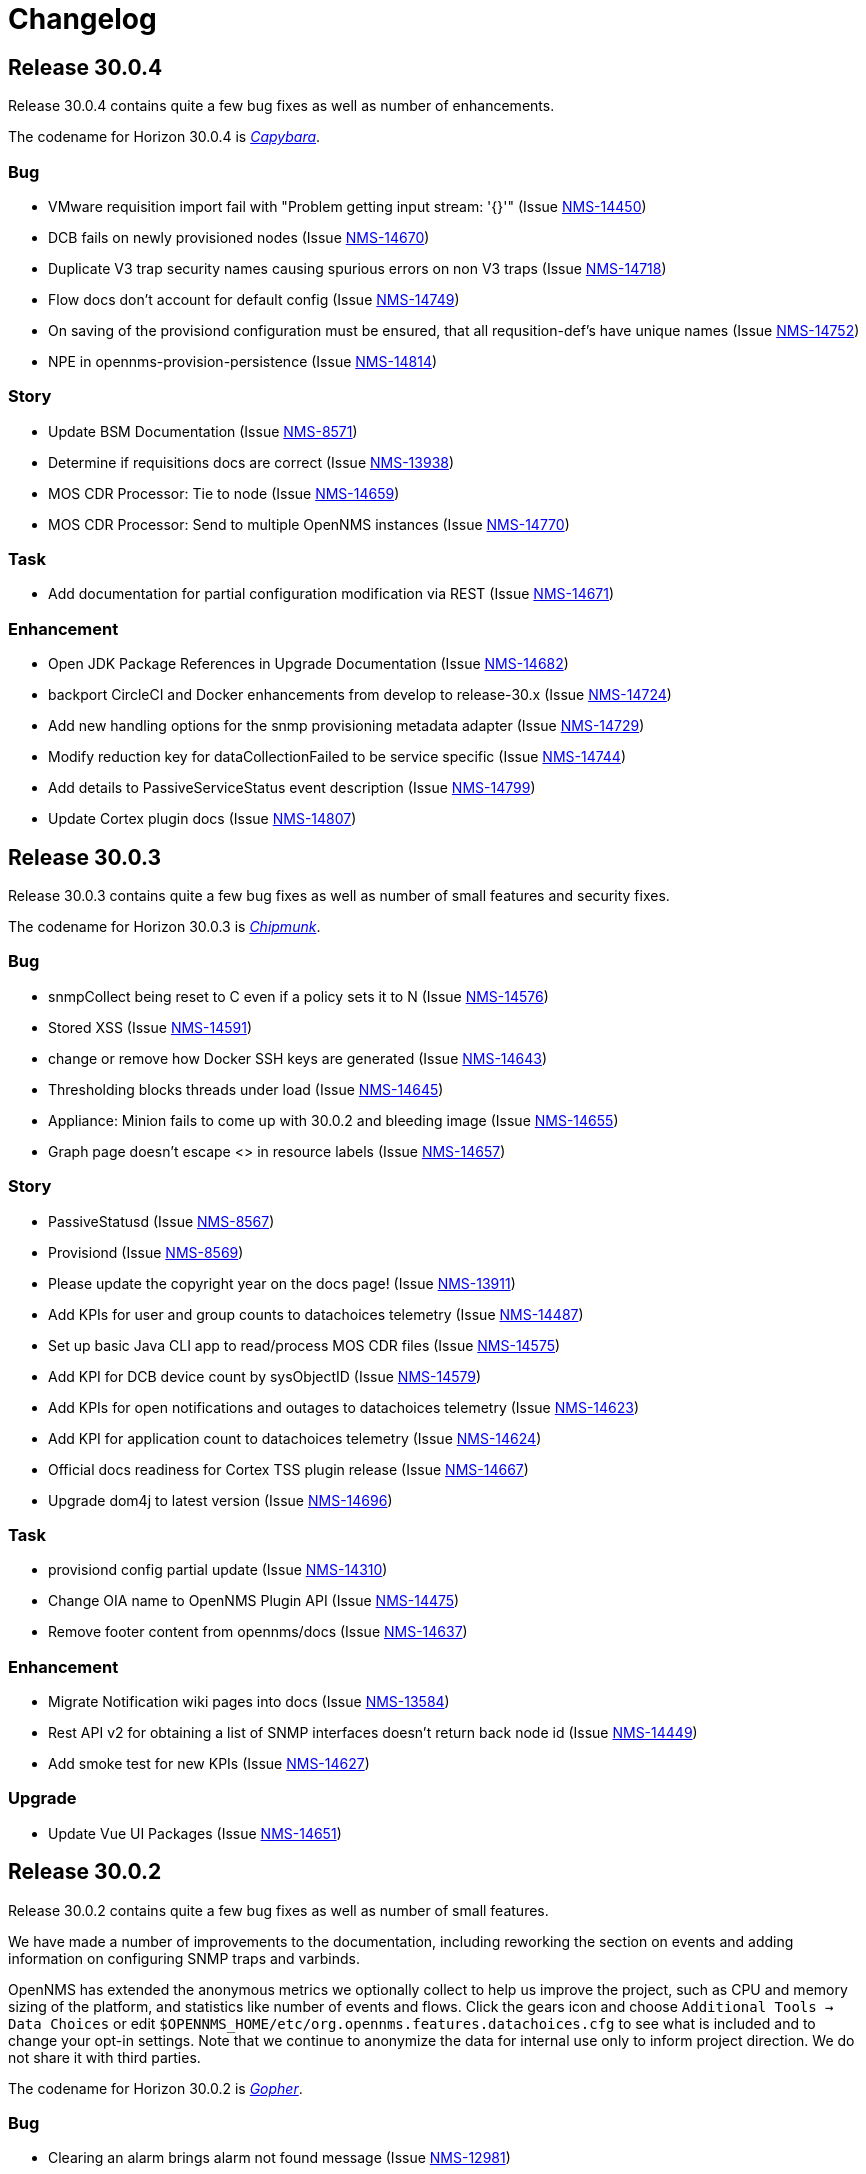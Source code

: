 
[[release-30-changelog]]
= Changelog

[[releasenotes-changelog-30.0.4]]

== Release 30.0.4

Release 30.0.4 contains quite a few bug fixes as well as number of enhancements.

The codename for Horizon 30.0.4 is https://wikipedia.org/wiki/$$Capybara$$[_Capybara_].

=== Bug

* VMware requisition import fail with "Problem getting input stream: '{}'" (Issue http://issues.opennms.org/browse/NMS-14450[NMS-14450])
* DCB fails on newly provisioned nodes (Issue http://issues.opennms.org/browse/NMS-14670[NMS-14670])
* Duplicate V3 trap security names causing spurious errors on non V3 traps (Issue http://issues.opennms.org/browse/NMS-14718[NMS-14718])
* Flow docs don't account for default config (Issue http://issues.opennms.org/browse/NMS-14749[NMS-14749])
* On saving of the provisiond configuration must be ensured, that all requsition-def's have unique names (Issue http://issues.opennms.org/browse/NMS-14752[NMS-14752])
* NPE in opennms-provision-persistence (Issue http://issues.opennms.org/browse/NMS-14814[NMS-14814])

=== Story

* Update BSM Documentation (Issue http://issues.opennms.org/browse/NMS-8571[NMS-8571])
* Determine if requisitions docs are correct (Issue http://issues.opennms.org/browse/NMS-13938[NMS-13938])
* MOS CDR Processor: Tie to node (Issue http://issues.opennms.org/browse/NMS-14659[NMS-14659])
* MOS CDR Processor: Send to multiple OpenNMS instances (Issue http://issues.opennms.org/browse/NMS-14770[NMS-14770])

=== Task

* Add documentation for partial configuration modification via REST (Issue http://issues.opennms.org/browse/NMS-14671[NMS-14671])

=== Enhancement

* Open JDK Package References in Upgrade Documentation (Issue http://issues.opennms.org/browse/NMS-14682[NMS-14682])
* backport CircleCI and Docker enhancements from develop to release-30.x (Issue http://issues.opennms.org/browse/NMS-14724[NMS-14724])
* Add new handling options for the snmp provisioning metadata adapter (Issue http://issues.opennms.org/browse/NMS-14729[NMS-14729])
* Modify reduction key for dataCollectionFailed to be service specific (Issue http://issues.opennms.org/browse/NMS-14744[NMS-14744])
* Add details to PassiveServiceStatus event description (Issue http://issues.opennms.org/browse/NMS-14799[NMS-14799])
* Update Cortex plugin docs (Issue http://issues.opennms.org/browse/NMS-14807[NMS-14807])


[[releasenotes-changelog-30.0.3]]

== Release 30.0.3

Release 30.0.3 contains quite a few bug fixes as well as number of small features and security fixes.

The codename for Horizon 30.0.3 is https://wikipedia.org/wiki/$$Chipmunk$$[_Chipmunk_].

=== Bug

* snmpCollect being reset to C even if a policy sets it to N (Issue http://issues.opennms.org/browse/NMS-14576[NMS-14576])
* Stored XSS (Issue http://issues.opennms.org/browse/NMS-14591[NMS-14591])
* change or remove how Docker SSH keys are generated (Issue http://issues.opennms.org/browse/NMS-14643[NMS-14643])
* Thresholding blocks threads under load (Issue http://issues.opennms.org/browse/NMS-14645[NMS-14645])
* Appliance: Minion fails to come up with 30.0.2 and bleeding image (Issue http://issues.opennms.org/browse/NMS-14655[NMS-14655])
* Graph page doesn't escape <> in resource labels (Issue http://issues.opennms.org/browse/NMS-14657[NMS-14657])

=== Story

* PassiveStatusd (Issue http://issues.opennms.org/browse/NMS-8567[NMS-8567])
* Provisiond (Issue http://issues.opennms.org/browse/NMS-8569[NMS-8569])
* Please update the copyright year on the docs page! (Issue http://issues.opennms.org/browse/NMS-13911[NMS-13911])
* Add KPIs for user and group counts to datachoices telemetry (Issue http://issues.opennms.org/browse/NMS-14487[NMS-14487])
* Set up basic Java CLI app to read/process MOS CDR files (Issue http://issues.opennms.org/browse/NMS-14575[NMS-14575])
* Add KPI for DCB device count by sysObjectID (Issue http://issues.opennms.org/browse/NMS-14579[NMS-14579])
* Add KPIs for open notifications and outages to datachoices telemetry (Issue http://issues.opennms.org/browse/NMS-14623[NMS-14623])
* Add KPI for application count to datachoices telemetry (Issue http://issues.opennms.org/browse/NMS-14624[NMS-14624])
* Official docs readiness for Cortex TSS plugin release (Issue http://issues.opennms.org/browse/NMS-14667[NMS-14667])
* Upgrade dom4j to latest version (Issue http://issues.opennms.org/browse/NMS-14696[NMS-14696])

=== Task

* provisiond config partial update  (Issue http://issues.opennms.org/browse/NMS-14310[NMS-14310])
* Change OIA name to  OpenNMS Plugin API (Issue http://issues.opennms.org/browse/NMS-14475[NMS-14475])
* Remove footer content from opennms/docs (Issue http://issues.opennms.org/browse/NMS-14637[NMS-14637])

=== Enhancement

* Migrate Notification wiki pages into docs (Issue http://issues.opennms.org/browse/NMS-13584[NMS-13584])
* Rest API v2 for obtaining a list of SNMP interfaces doesn't return back node id (Issue http://issues.opennms.org/browse/NMS-14449[NMS-14449])
* Add smoke test for new KPIs (Issue http://issues.opennms.org/browse/NMS-14627[NMS-14627])

=== Upgrade

* Update Vue UI Packages (Issue http://issues.opennms.org/browse/NMS-14651[NMS-14651])


[[releasenotes-changelog-30.0.2]]

== Release 30.0.2

Release 30.0.2 contains quite a few bug fixes as well as number of small features.

We have made a number of improvements to the documentation, including reworking the section on events and adding information on configuring SNMP traps and varbinds.

OpenNMS has extended the anonymous metrics we optionally collect to help us improve the project, such as CPU and memory sizing of the platform, and statistics like number of events and flows.
Click the gears icon and choose `Additional Tools -> Data Choices` or edit `$OPENNMS_HOME/etc/org.opennms.features.datachoices.cfg` to see what is included and to change your opt-in settings.
Note that we continue to anonymize the data for internal use only to inform project direction.
We do not share it with third parties.

The codename for Horizon 30.0.2 is https://wikipedia.org/wiki/$$Gopher$$[_Gopher_].

=== Bug

* Clearing an alarm brings alarm not found message (Issue http://issues.opennms.org/browse/NMS-12981[NMS-12981])
* [Web] - Weak Password Policy (Issue http://issues.opennms.org/browse/NMS-13981[NMS-13981])
* [Web] - Password field with autocomplete enabled on Login page (Issue http://issues.opennms.org/browse/NMS-13983[NMS-13983])
* JVM MemoryPool data collection not working (Issue http://issues.opennms.org/browse/NMS-14041[NMS-14041])
* Update guava dependency to 25.1 (Issue http://issues.opennms.org/browse/NMS-14209[NMS-14209])
* Scripts invoke sudo even if running as root (Issue http://issues.opennms.org/browse/NMS-14410[NMS-14410])
* Flow Thresholding: persist zero traffic rate (Issue http://issues.opennms.org/browse/NMS-14429[NMS-14429])
* Documentation references invalid docker version for latest horizon version release (Issue http://issues.opennms.org/browse/NMS-14431[NMS-14431])
* Kafka metrics producer considers zero values optional (Issue http://issues.opennms.org/browse/NMS-14469[NMS-14469])
* Kafka metrics producer persists unpersisted collectionsets (Issue http://issues.opennms.org/browse/NMS-14470[NMS-14470])
* New UI: Link to license points to gnu.org/licenses instead of a specific license (Issue http://issues.opennms.org/browse/NMS-14523[NMS-14523])
* WebMonitor does not track the response time (Issue http://issues.opennms.org/browse/NMS-14535[NMS-14535])
* Event / Alarms filtering no longer works (Issue http://issues.opennms.org/browse/NMS-14542[NMS-14542])
* Grafana dashboard reports do not run (Issue http://issues.opennms.org/browse/NMS-14544[NMS-14544])
* Clicking on the Count # in the Alarm does not bring up the associated Events (Issue http://issues.opennms.org/browse/NMS-14549[NMS-14549])
* Mappings are not correctly handled in the JSON Collection Handler (Issue http://issues.opennms.org/browse/NMS-14559[NMS-14559])
* Fix docs references to editing org.apache.karaf.features.cfg (Issue http://issues.opennms.org/browse/NMS-14566[NMS-14566])
* Spring Framework CVE-2022-22950 Remediation (Issue http://issues.opennms.org/browse/NMS-14568[NMS-14568])

=== Story

* Please update the copyright year on the docs page! (Issue http://issues.opennms.org/browse/NMS-13911[NMS-13911])
* DCB:  Add Rest End point for deletion of Device Configs (Issue http://issues.opennms.org/browse/NMS-14287[NMS-14287])
* Add KPIs for CPU count and memory size to datachoices telemetry (Issue http://issues.opennms.org/browse/NMS-14482[NMS-14482])
* Add KPIs for polls, metrics, events, and flows to datachoices telemetry (Issue http://issues.opennms.org/browse/NMS-14483[NMS-14483])
* Add KPIs for business service count to datachoices telemetry (Issue http://issues.opennms.org/browse/NMS-14485[NMS-14485])
* Add KPIs for count of total requisition and requisitions with custom FSD to datachoices telemetry (Issue http://issues.opennms.org/browse/NMS-14486[NMS-14486])
* Add KPIs for notification entities to datachoices telemetry (Issue http://issues.opennms.org/browse/NMS-14488[NMS-14488])
* Add KPIs for Sink, RPC, and Time-series strategies to datachoices telemetry (Issue http://issues.opennms.org/browse/NMS-14491[NMS-14491])
* Add KPI item for RDBMS type and version to datachoices telemetry (Issue http://issues.opennms.org/browse/NMS-14492[NMS-14492])
* Fix stock graphite-telemetry-interface.groovy script file (Issue http://issues.opennms.org/browse/NMS-14564[NMS-14564])

=== Task

* Update XSD URL (Issue http://issues.opennms.org/browse/NMS-14150[NMS-14150])
* How to merge config on upgrade using Git (Issue http://issues.opennms.org/browse/NMS-14281[NMS-14281])
* Document allowed characters in service-names (Issue http://issues.opennms.org/browse/NMS-14423[NMS-14423])
* Add documentation to describe negate search terms in alarms advanced search  (Issue http://issues.opennms.org/browse/NMS-14437[NMS-14437])
* JDBCQueryDetector documentation (Issue http://issues.opennms.org/browse/NMS-14453[NMS-14453])
* JDBStoredProcedureDetector documentation (Issue http://issues.opennms.org/browse/NMS-14454[NMS-14454])
* Release work (July 13) (Issue http://issues.opennms.org/browse/NMS-14458[NMS-14458])

=== Enhancement

* Update PG installation documentation to use SCRAM (Issue http://issues.opennms.org/browse/NMS-13057[NMS-13057])
* Upgrade Kafka components to 3.2.0 (Issue http://issues.opennms.org/browse/NMS-13953[NMS-13953])
* Debugging DCB scripts is a pain (Issue http://issues.opennms.org/browse/NMS-14120[NMS-14120])
* Update Events Documentation (Issue http://issues.opennms.org/browse/NMS-14212[NMS-14212])
* Migrate Trap configuration wiki to docs (Issue http://issues.opennms.org/browse/NMS-14323[NMS-14323])
* Document SNMP oid varbind pattern matching and varbind expansion to create unique events (Issue http://issues.opennms.org/browse/NMS-14346[NMS-14346])
* SNMP Interface Poller doc updates (Issue http://issues.opennms.org/browse/NMS-14412[NMS-14412])
* Negate search terms in event advanced search  (Issue http://issues.opennms.org/browse/NMS-14476[NMS-14476])
* Update documentation for policy matching (Issue http://issues.opennms.org/browse/NMS-14528[NMS-14528])
* Add option to not store DCB script output (Issue http://issues.opennms.org/browse/NMS-14537[NMS-14537])
* Add datacollection definition for Eventd processing times (Issue http://issues.opennms.org/browse/NMS-14554[NMS-14554])
* Fix outdated MySQL / MariaDB JDBC collection config (Issue http://issues.opennms.org/browse/NMS-14571[NMS-14571])
* simplify assembly tarballs (Issue http://issues.opennms.org/browse/NMS-14572[NMS-14572])

=== Upgrade

* Upgrade to Feather 0.10.15 (Issue http://issues.opennms.org/browse/NMS-14547[NMS-14547])



[[releasenotes-changelog-30.0.1]]
== Release 30.0.1

Release 30.0.1 contains a number of bug fixes as well as new features, including support for encrypting credentials.

The codename for Horizon 30.0.1 is https://wikipedia.org/wiki/$$Chinchilla$$[_Chinchilla_].

=== Bug

* Error responses are not handled correctly when handling ElasticSearch responses (Issue http://issues.opennms.org/browse/NMS-13785[NMS-13785])
* Tag Netflow v9 packets as Ingress on the INPUT_SNMP ifindex and Egress on the OUTPUT_SNMP ifindex (Issue http://issues.opennms.org/browse/NMS-14279[NMS-14279])
* MIB compiler creates datacollections that fail to validate (Issue http://issues.opennms.org/browse/NMS-14314[NMS-14314])
* Bridge Topology Discovery Mismatch (Issue http://issues.opennms.org/browse/NMS-14322[NMS-14322])
* Grafana Panel Internal Server Error when lasteventid is Null for an Alarm when Using HELM (Issue http://issues.opennms.org/browse/NMS-14331[NMS-14331])
* Replace old logo references in some files/reports with the new logo (Issue http://issues.opennms.org/browse/NMS-14372[NMS-14372])
* Topology UI Error when deleting a graphml (Issue http://issues.opennms.org/browse/NMS-14379[NMS-14379])
* Link to SCV UI is missing from OG UI admin landing page (Issue http://issues.opennms.org/browse/NMS-14393[NMS-14393])
* runas=root entry in opennms.conf gets duplicated (Issue http://issues.opennms.org/browse/NMS-14396[NMS-14396])
* Kafka Consumer stops commits when overloaded (Issue http://issues.opennms.org/browse/NMS-14415[NMS-14415])
* Appliance: Minion fails to come up with 30.x and bleeding image (Issue http://issues.opennms.org/browse/NMS-14441[NMS-14441])
* External Requisition UI: foreignSource not set for VMware requisition (Issue http://issues.opennms.org/browse/NMS-14478[NMS-14478])
* Pollerd take a long time to start on systems with large inventories (Issue http://issues.opennms.org/browse/NMS-14524[NMS-14524])

=== New feature

* Encrypt SNMP Credentials (Issue http://issues.opennms.org/browse/NMS-14215[NMS-14215])
* Encrypt Postgres credentials (Issue http://issues.opennms.org/browse/NMS-14216[NMS-14216])

=== Story

* SNMP MIB imports to handle OPAQUE data type implementation (Issue http://issues.opennms.org/browse/NMS-14018[NMS-14018])
* Support for SSH Key Authentication (Issue http://issues.opennms.org/browse/NMS-14119[NMS-14119])
* Add KPIs to datachoices telemetry for Provisiond config items (Issue http://issues.opennms.org/browse/NMS-14233[NMS-14233])
* DCB: UI : Configs without service name shouldn't have option for Backup (Issue http://issues.opennms.org/browse/NMS-14300[NMS-14300])
* DCB:  Script files are not shown in File Editor UI (Issue http://issues.opennms.org/browse/NMS-14411[NMS-14411])
* Add support for replaying packet captures to telemetryd (Issue http://issues.opennms.org/browse/NMS-14465[NMS-14465])
* Prefer ingressPhysicalInterface over INPUT_SNMP when processing flows (Issue http://issues.opennms.org/browse/NMS-14467[NMS-14467])
* Add KPI for list of enabled service daemons to datachoices telemetry (Issue http://issues.opennms.org/browse/NMS-14489[NMS-14489])

=== Task

* Test DCB UI (Issue http://issues.opennms.org/browse/NMS-14265[NMS-14265])
* Update documentation for changes to types of configs  (Issue http://issues.opennms.org/browse/NMS-14311[NMS-14311])
* Add terms to glossary (Issue http://issues.opennms.org/browse/NMS-14347[NMS-14347])
* Add terms to glossary #2 (Issue http://issues.opennms.org/browse/NMS-14348[NMS-14348])
* Add terms to glossary #3 (Issue http://issues.opennms.org/browse/NMS-14349[NMS-14349])
* Add terms to glossary #4 (Issue http://issues.opennms.org/browse/NMS-14350[NMS-14350])
* Add terms to glossary #5 (Issue http://issues.opennms.org/browse/NMS-14351[NMS-14351])

=== Enhancement

* event nodeCategoryMembershipChanged should be more verbose (Issue http://issues.opennms.org/browse/NMS-10634[NMS-10634])
* Guide to monitor essential Microsoft Active Directory Services (Issue http://issues.opennms.org/browse/NMS-11793[NMS-11793])
* There should be documentation for the reports (Issue http://issues.opennms.org/browse/NMS-11810[NMS-11810])
* Wild cards for flow classifiations are not explained (Issue http://issues.opennms.org/browse/NMS-12421[NMS-12421])
* Create JdbcDetector documentation (Issue http://issues.opennms.org/browse/NMS-13427[NMS-13427])
* Authentication related WEB-INF files should also exist in etc-pristine (Issue http://issues.opennms.org/browse/NMS-13834[NMS-13834])
* Negate search terms in alarms advanced search  (Issue http://issues.opennms.org/browse/NMS-14043[NMS-14043])
* Support writing to multiple TSDB in parallel (Issue http://issues.opennms.org/browse/NMS-14197[NMS-14197])
* Enlinkd Topology Map Layers Documentation (Issue http://issues.opennms.org/browse/NMS-14325[NMS-14325])
* Karaf scv-list command to see what entries exist (Issue http://issues.opennms.org/browse/NMS-14385[NMS-14385])
* upgrade JNA to 5 (Issue http://issues.opennms.org/browse/NMS-14417[NMS-14417])
* Add script to manipulate flows (Issue http://issues.opennms.org/browse/NMS-14468[NMS-14468])

=== Upgrade

* Update all Vue UI packages to latest (Issue http://issues.opennms.org/browse/NMS-14460[NMS-14460])

[[releasenotes-changelog-30.0.0]]
== Release 30.0.0

Release 30.0.0 is the first in the Horizon 30 series, introducing a number of new features,
most notably a preview of a new web UI, and the ability to back up infrastructure device
configs.

The codename for Horizon 30.0.0 is https://wikipedia.org/wiki/$$Nutria$$[_Nutria_].

=== Epic

* Provide the ability to define application thresholds and trigger events based on the thresholds. (Issue http://issues.opennms.org/browse/NMS-13647[NMS-13647])

=== Bug

* Vertical/Horizontal Layout Choice Not Persisting (Issue http://issues.opennms.org/browse/NMS-13212[NMS-13212])
* Enlinkd API response extremely slow for some nodes (Issue http://issues.opennms.org/browse/NMS-13507[NMS-13507])
* Node cache gets out of sync with database (Issue http://issues.opennms.org/browse/NMS-13508[NMS-13508])
* Minion /etc/sysconfig/minion file refers to Sentinel (Issue http://issues.opennms.org/browse/NMS-13659[NMS-13659])
* Install script fails when using Azure PostgreSQL Services (Issue http://issues.opennms.org/browse/NMS-13715[NMS-13715])
* Synchronization violated for InterfaceToNodeCacheDaoImpl (Issue http://issues.opennms.org/browse/NMS-13782[NMS-13782])
* OIA event configuration extensions do not work reliably (Issue http://issues.opennms.org/browse/NMS-13787[NMS-13787])
* Revisit smoke test for OIA plugins (Issue http://issues.opennms.org/browse/NMS-13872[NMS-13872])
* TIMETETRA LLDP supported device does not persist all remote links  (Issue http://issues.opennms.org/browse/NMS-13923[NMS-13923])
* End to End Poller test with Sample device (Issue http://issues.opennms.org/browse/NMS-13925[NMS-13925])
* [Web] - WebServer Fingerprinting (Issue http://issues.opennms.org/browse/NMS-13987[NMS-13987])
* Telemetryd does not shut down gracefully (Issue http://issues.opennms.org/browse/NMS-14003[NMS-14003])
* Fix issues  on DeviceConfig Rest Service (Issue http://issues.opennms.org/browse/NMS-14040[NMS-14040])
* Device Config Retrieval fails if TFTP Server is getting reopened (Issue http://issues.opennms.org/browse/NMS-14077[NMS-14077])
* Invalid node Foreign ID not checked during provisioning resulting in various RRD graphing problems (Issue http://issues.opennms.org/browse/NMS-14142[NMS-14142])
* Fix flaky test HeartbeatConsumerIT (Issue http://issues.opennms.org/browse/NMS-14164[NMS-14164])
* Grafana dashboard box links are no longer valid in Grafana 8.4 (Issue http://issues.opennms.org/browse/NMS-14184[NMS-14184])
* Fix new UI back button test failure (Issue http://issues.opennms.org/browse/NMS-14190[NMS-14190])
* Users with ROLE_USER face Access Denied when accessing Resource Graphs from Reports Section (Issue http://issues.opennms.org/browse/NMS-14193[NMS-14193])
* make sure license-maven-plugin is re-enabled in foundation and release branches (Issue http://issues.opennms.org/browse/NMS-14217[NMS-14217])
* Performance degradation compared to H29 (Issue http://issues.opennms.org/browse/NMS-14237[NMS-14237])
* Fixing new UI list log & etc fail due to symbolic link (Issue http://issues.opennms.org/browse/NMS-14239[NMS-14239])
* Exception when searching assets (Issue http://issues.opennms.org/browse/NMS-14240[NMS-14240])
* Requisition Web UI refers to "drop down" that doesn't exist (Issue http://issues.opennms.org/browse/NMS-14246[NMS-14246])
* Handle duplicate interface on a given location in DeviceConfig. (Issue http://issues.opennms.org/browse/NMS-14248[NMS-14248])
* UI: cannot configure requisition (Issue http://issues.opennms.org/browse/NMS-14260[NMS-14260])
* DCB menu items are mislabeled "Configuration Management" (Issue http://issues.opennms.org/browse/NMS-14261[NMS-14261])
* Rogue opennms-tools/phonebook/pom.xml (Issue http://issues.opennms.org/browse/NMS-14266[NMS-14266])
* Disable editing of requisition:// URLs in external requisition editor (Issue http://issues.opennms.org/browse/NMS-14270[NMS-14270])
* Omit empty VMware credentials from URL in external requisition editor (Issue http://issues.opennms.org/browse/NMS-14271[NMS-14271])
* Fix requisition http/s path field and hostname validation (Issue http://issues.opennms.org/browse/NMS-14272[NMS-14272])
* Fix hostname validation (Issue http://issues.opennms.org/browse/NMS-14273[NMS-14273])
* DCB: Handle script file missing scenario better (Issue http://issues.opennms.org/browse/NMS-14275[NMS-14275])
* Remove "Commercial Support" ticket lookup from web ui support section (Issue http://issues.opennms.org/browse/NMS-14280[NMS-14280])
* Allow multi-line metadata (Issue http://issues.opennms.org/browse/NMS-14282[NMS-14282])
* Incorrect validation of requisition name for DNS external requisitions (Issue http://issues.opennms.org/browse/NMS-14284[NMS-14284])
* Main requisition editor incorrectly mentions Requisition Definition (Issue http://issues.opennms.org/browse/NMS-14285[NMS-14285])
* Remove sorting of Schedule Frequency column (Issue http://issues.opennms.org/browse/NMS-14286[NMS-14286])
* SCV entry attribute values become literal asterisks after editing in web (Issue http://issues.opennms.org/browse/NMS-14292[NMS-14292])
* DCB: SshException "EdDSA provider not supported" (Issue http://issues.opennms.org/browse/NMS-14306[NMS-14306])
* Kafka-Producer Alarm Resync Failing Post Entire Kafka Cluster Outage (Issue http://issues.opennms.org/browse/NMS-14321[NMS-14321])
* DCB: Unable to decompress the .gz file (Issue http://issues.opennms.org/browse/NMS-14328[NMS-14328])
* Shorten "External Requisitions and Thread Pools" item in New UI Preview (Issue http://issues.opennms.org/browse/NMS-14330[NMS-14330])
* DCB: Wrong cron expression results in no devices in DCB UI (Issue http://issues.opennms.org/browse/NMS-14333[NMS-14333])
* External Requisition UI: Advanced cron validation message of by 1 (Issue http://issues.opennms.org/browse/NMS-14340[NMS-14340])

=== New Feature

* Create Config Backup DB table and DAO layer (Issue http://issues.opennms.org/browse/NMS-13775[NMS-13775])
* Integrate persistence of Device Config with Pollerd (Issue http://issues.opennms.org/browse/NMS-13777[NMS-13777])
* Write specific event data into time series (Issue http://issues.opennms.org/browse/NMS-14060[NMS-14060])
* Add the ability to define an enumeration to convert collected strings into numeric values (Issue http://issues.opennms.org/browse/NMS-14084[NMS-14084])
* Add SCV Rest API (Issue http://issues.opennms.org/browse/NMS-14173[NMS-14173])
* Add UI Components for SCV  (Issue http://issues.opennms.org/browse/NMS-14205[NMS-14205])
* DCB: Handle Archival of backups (Issue http://issues.opennms.org/browse/NMS-14214[NMS-14214])

=== Story

* Add docs to Health-Check  Rest API (Issue http://issues.opennms.org/browse/NMS-13386[NMS-13386])
* Geo Map:  make use of modules for vuex store so that the code can be easily integrated into larger  project  (Issue http://issues.opennms.org/browse/NMS-13506[NMS-13506])
* Geo map: Display different colors on map base on alarm severity (Issue http://issues.opennms.org/browse/NMS-13561[NMS-13561])
* Create REST endpoint to trigger rescan of individual nodes (Issue http://issues.opennms.org/browse/NMS-13638[NMS-13638])
* Smoke tests should use HealthCheck Rest instead of connecting to SSH (Issue http://issues.opennms.org/browse/NMS-13645[NMS-13645])
* Upgrade Karaf to v4.3.6 (Issue http://issues.opennms.org/browse/NMS-13658[NMS-13658])
* Document how to upgrade OpenNMS (Issue http://issues.opennms.org/browse/NMS-13692[NMS-13692])
* Flow Thresholds: Proof-of-concept implementation (in-memory approach) (Issue http://issues.opennms.org/browse/NMS-13706[NMS-13706])
* Flow Thresholds: Documentation (Issue http://issues.opennms.org/browse/NMS-13707[NMS-13707])
* Flow Thresholds: Data collection (Issue http://issues.opennms.org/browse/NMS-13708[NMS-13708])
* Flow Thresholds: Scheduling for data collection & thresholding (Issue http://issues.opennms.org/browse/NMS-13709[NMS-13709])
* Flow Thresholds: Graph Templates (Issue http://issues.opennms.org/browse/NMS-13710[NMS-13710])
* Flow Thresholds: Housekeeping (Issue http://issues.opennms.org/browse/NMS-13711[NMS-13711])
* Flow Thresholds: Allow to enable/disable thresholding/data collection (Issue http://issues.opennms.org/browse/NMS-13712[NMS-13712])
* Add OIA plugin support for Minion (Issue http://issues.opennms.org/browse/NMS-13739[NMS-13739])
* Allow collectors exposed via OIA to be scheduled via collectd (Issue http://issues.opennms.org/browse/NMS-13743[NMS-13743])
* Add OIA plugin support for Sentinel (Issue http://issues.opennms.org/browse/NMS-13751[NMS-13751])
* Flow Threshold: Create session by Interface Id (Issue http://issues.opennms.org/browse/NMS-13771[NMS-13771])
* Web-based file editor for $OPENNMS_HOME/etc/ (Issue http://issues.opennms.org/browse/NMS-13772[NMS-13772])
* Flow Thresholds: Compute sequence numbers to support distributed flow thresholding (Issue http://issues.opennms.org/browse/NMS-13790[NMS-13790])
* Implement TFTP Server to fetch config from network devices (Issue http://issues.opennms.org/browse/NMS-13796[NMS-13796])
* Implement Device Config Monitor  (Issue http://issues.opennms.org/browse/NMS-13797[NMS-13797])
* DCB - Create a default poller config for backup (Issue http://issues.opennms.org/browse/NMS-13801[NMS-13801])
* DCB - Document how to use the polling packages and the requisition to configure backups (Issue http://issues.opennms.org/browse/NMS-13802[NMS-13802])
* DCB - Provide a dashboard (Issue http://issues.opennms.org/browse/NMS-13803[NMS-13803])
* DCB - Add trigger for manual backup (Issue http://issues.opennms.org/browse/NMS-13804[NMS-13804])
* Flow Thresholds: Add ifName to strings.properties (Issue http://issues.opennms.org/browse/NMS-13855[NMS-13855])
* Sanitize application names in resources (Issue http://issues.opennms.org/browse/NMS-13913[NMS-13913])
* Flow Thresholds: Improve logging and debug (Issue http://issues.opennms.org/browse/NMS-13915[NMS-13915])
* Tackle poller scheduling  with Device Config Backup (Issue http://issues.opennms.org/browse/NMS-13924[NMS-13924])
* Create a module that handles all device config retrieval and receiving backup config (Issue http://issues.opennms.org/browse/NMS-13935[NMS-13935])
* Create module to retrieve Device Config backup manually (Issue http://issues.opennms.org/browse/NMS-13936[NMS-13936])
* Create Sink module that can receive Device Config backup updates (Issue http://issues.opennms.org/browse/NMS-13937[NMS-13937])
* Flow Thresholds: Fix handling of rrdRepository (Issue http://issues.opennms.org/browse/NMS-13945[NMS-13945])
* Move persistence to MonitorAdaptor, add failure related fields (Issue http://issues.opennms.org/browse/NMS-13950[NMS-13950])
* Create alarm when device config backup fails (Issue http://issues.opennms.org/browse/NMS-13951[NMS-13951])
* Add Rest API to trigger manual backup of Device Config (Issue http://issues.opennms.org/browse/NMS-13952[NMS-13952])
* Retroactively tie in the endpoints (Issue http://issues.opennms.org/browse/NMS-13968[NMS-13968])
* Add Rest API to Retrieve Device Config Schedule Data (Issue http://issues.opennms.org/browse/NMS-13970[NMS-13970])
* DCB - Rest API for Downloading Device Configuration (Issue http://issues.opennms.org/browse/NMS-13990[NMS-13990])
* Investigate and identify steps (JIRA issues) to support constraints based on multiple parameters in the rules engine (Issue http://issues.opennms.org/browse/NMS-14006[NMS-14006])
* Add End-to-End Integration Test for Device Config Monitor (Issue http://issues.opennms.org/browse/NMS-14012[NMS-14012])
* Add introduction  for Device Config Backup feature (Issue http://issues.opennms.org/browse/NMS-14013[NMS-14013])
* Add Karaf command to retrieve Device Config (Issue http://issues.opennms.org/browse/NMS-14031[NMS-14031])
* DCB - Delete all device configs related to deleted interfaces / nodes (Issue http://issues.opennms.org/browse/NMS-14038[NMS-14038])
* Determine Local IPAddress on Minion/OpenNMS system (Issue http://issues.opennms.org/browse/NMS-14039[NMS-14039])
* DCB Rest API: Ensure various sorting/filtering criteria work (Issue http://issues.opennms.org/browse/NMS-14046[NMS-14046])
* DCB Rest API: Parse cron scheduling info (Issue http://issues.opennms.org/browse/NMS-14047[NMS-14047])
* Unify and streamline metadata and service handling (Issue http://issues.opennms.org/browse/NMS-14049[NMS-14049])
* Revisit error/exception handling in SshScriptingServiceImpl (Issue http://issues.opennms.org/browse/NMS-14061[NMS-14061])
* Document missing handlers (Issue http://issues.opennms.org/browse/NMS-14065[NMS-14065])
* Always retrieve script from file instead of inline script (Issue http://issues.opennms.org/browse/NMS-14069[NMS-14069])
* DCB: UI fixes as per Demo Feedback (Issue http://issues.opennms.org/browse/NMS-14081[NMS-14081])
* DCB: Return config data as text in Rest API (Issue http://issues.opennms.org/browse/NMS-14082[NMS-14082])
* DCB: Create UI for comparing 2 backup configurations (Issue http://issues.opennms.org/browse/NMS-14089[NMS-14089])
* Vue UI - Upgrade all packaged to latest, introduce auto-imports (Issue http://issues.opennms.org/browse/NMS-14090[NMS-14090])
* Create OpenNMS images for the ARM processor (Issue http://issues.opennms.org/browse/NMS-14098[NMS-14098])
* Upgrade feather to v0.10.1, fix CSS changes, breaking TS changes (Issue http://issues.opennms.org/browse/NMS-14104[NMS-14104])
* DCB UI Changes based on latest Rest API (Issue http://issues.opennms.org/browse/NMS-14110[NMS-14110])
* DCB Rest API Updates (Issue http://issues.opennms.org/browse/NMS-14112[NMS-14112])
* Support Host Key verification (Issue http://issues.opennms.org/browse/NMS-14118[NMS-14118])
* Support new role for viewing and performing manual Device Backups (Issue http://issues.opennms.org/browse/NMS-14121[NMS-14121])
* DCB: UI Documentation (Issue http://issues.opennms.org/browse/NMS-14131[NMS-14131])
* DCB: UI changes to align with latest Rest API (Issue http://issues.opennms.org/browse/NMS-14141[NMS-14141])
* DCB: API endpoint renaming (Issue http://issues.opennms.org/browse/NMS-14147[NMS-14147])
* DCB: Rest API and UI: Fixes to device backup (Issue http://issues.opennms.org/browse/NMS-14151[NMS-14151])
* DCB: Download not working correctly (Issue http://issues.opennms.org/browse/NMS-14152[NMS-14152])
* DCB: Multiple Device Backup from UI/Rest (Issue http://issues.opennms.org/browse/NMS-14153[NMS-14153])
* DCB: Add support for SCV retrieval through  Metadata API (Issue http://issues.opennms.org/browse/NMS-14155[NMS-14155])
* DCB:  Monitor should return poll status based on last retrieval  (Issue http://issues.opennms.org/browse/NMS-14163[NMS-14163])
* DCB: Display Device Count for queries (Issue http://issues.opennms.org/browse/NMS-14165[NMS-14165])
* DCB: add messages in UI to indicate the lack of the new DCB role (Issue http://issues.opennms.org/browse/NMS-14170[NMS-14170])
* Add document for event time series collector (Issue http://issues.opennms.org/browse/NMS-14171[NMS-14171])
* DCB: Provide example scripts to download device configurations (Issue http://issues.opennms.org/browse/NMS-14174[NMS-14174])
* DCB: New UI display for Config Type (Issue http://issues.opennms.org/browse/NMS-14175[NMS-14175])
* Expose Secure Credentials Vault via Integration API (Issue http://issues.opennms.org/browse/NMS-14185[NMS-14185])
* Document new UI features in H30 (Issue http://issues.opennms.org/browse/NMS-14189[NMS-14189])
* Add new KPIs to datachoices telemetry (Issue http://issues.opennms.org/browse/NMS-14203[NMS-14203])
* Restrict logging on org.opennms.container.web.bridge.rest (Issue http://issues.opennms.org/browse/NMS-14206[NMS-14206])
* Add docs for SCV (Issue http://issues.opennms.org/browse/NMS-14207[NMS-14207])
* Create release notes content for H30 (Issue http://issues.opennms.org/browse/NMS-14230[NMS-14230])
* Super-admin role required to edit config files (Issue http://issues.opennms.org/browse/NMS-14242[NMS-14242])
* Add DCB services to 24-hour availability view (Issue http://issues.opennms.org/browse/NMS-14244[NMS-14244])
* Send events when a backup starts, succeds, or fails (Issue http://issues.opennms.org/browse/NMS-14245[NMS-14245])
* modifiable OID prefix in BgpSessionMonitor (Issue http://issues.opennms.org/browse/NMS-14249[NMS-14249])
* Performance of time series integration layer (Issue http://issues.opennms.org/browse/NMS-14250[NMS-14250])
* DCB - Document impact of DCB on poller thread consumption (Issue http://issues.opennms.org/browse/NMS-14255[NMS-14255])
* Make org.opennms.netmgt.collectd.strictInterval true by default (Issue http://issues.opennms.org/browse/NMS-14259[NMS-14259])
* DCB: Whenever Sink pushes config, config type should be Sink instead of default (Issue http://issues.opennms.org/browse/NMS-14297[NMS-14297])
* DCB UI : Allow Config type to be more than two not just default/running (Issue http://issues.opennms.org/browse/NMS-14298[NMS-14298])
* DCB: Allow TFTP Port to be Parameterized in Script (Issue http://issues.opennms.org/browse/NMS-14301[NMS-14301])
* Rename role from ROLE_CONFIG_EDITOR to ROLE_FILESYSTEM_EDITOR (Issue http://issues.opennms.org/browse/NMS-14309[NMS-14309])
* External Requisition UI: Thread pools adjust upper bound validation  (Issue http://issues.opennms.org/browse/NMS-14345[NMS-14345])

=== Task

* LoopMonitor & detector (Issue http://issues.opennms.org/browse/NMS-11042[NMS-11042])
* Document PassiveServiceMonitor (Issue http://issues.opennms.org/browse/NMS-11052[NMS-11052])
* WmiMonitor (Issue http://issues.opennms.org/browse/NMS-11065[NMS-11065])
* Investigate Vue3 features (Issue http://issues.opennms.org/browse/NMS-13393[NMS-13393])
* Investigate Leaflet for OpenNMS geo-map (Issue http://issues.opennms.org/browse/NMS-13394[NMS-13394])
* Investigate integrate Leaflet with Vue3 for OpenNMS geo map (Issue http://issues.opennms.org/browse/NMS-13424[NMS-13424])
* Initiate Vue3 code for geo-map (Issue http://issues.opennms.org/browse/NMS-13431[NMS-13431])
* Geo-map POC: RESTful call to OpenNMS backend with basic auth (Issue http://issues.opennms.org/browse/NMS-13450[NMS-13450])
* GeoMap: Temporary use existing OpenNMS RESTful APIs to get some real data (Issue http://issues.opennms.org/browse/NMS-13451[NMS-13451])
* Geo-map: use Vuex to manage nodes info retrieved from OpenNMS  (Issue http://issues.opennms.org/browse/NMS-13454[NMS-13454])
* Geo-map: work with Ben designing RESTful API for Geo-map page (Issue http://issues.opennms.org/browse/NMS-13455[NMS-13455])
* Geo-map POC: Investigate using AG-Grid to display nodes list on the geo-map page (Issue http://issues.opennms.org/browse/NMS-13457[NMS-13457])
* GeoMap: Investigate the Vue3 reactivity in geomap page to sync the map, nodes and alarms subpages. (Issue http://issues.opennms.org/browse/NMS-13471[NMS-13471])
* Document the Grafana Image Renderer plugin's dependencies (Issue http://issues.opennms.org/browse/NMS-13484[NMS-13484])
* Geo-Map: Nodes, Alrarm Grid and Leaflet map need to listen to the change of the Monitored Nodes     (Issue http://issues.opennms.org/browse/NMS-13502[NMS-13502])
* Geo-Map: Convert vuex module code to typescript (Issue http://issues.opennms.org/browse/NMS-13503[NMS-13503])
* Geo-Map: customize the filter for the severity in alarm page (Issue http://issues.opennms.org/browse/NMS-13505[NMS-13505])
* Geo-map: investigate leaflet marker cluster in vue3 (Issue http://issues.opennms.org/browse/NMS-13514[NMS-13514])
* geo-map: initiate geo-map typescript project (Issue http://issues.opennms.org/browse/NMS-13533[NMS-13533])
* Geo-Map: Convert the nodes, alarms grid and map page to typescript and use vue SFC (Issue http://issues.opennms.org/browse/NMS-13541[NMS-13541])
* Geo-Map: implement the Acknowlege/Unackowlege... on Alarm grid page (Issue http://issues.opennms.org/browse/NMS-13542[NMS-13542])
* Geo-Map: port Geo-Map code to ui-foundation (Issue http://issues.opennms.org/browse/NMS-13589[NMS-13589])
* Geo-Map: move map center to selected node while double click the row in the Node grid (Issue http://issues.opennms.org/browse/NMS-13595[NMS-13595])
* geo-map: Have default sort column (Issue http://issues.opennms.org/browse/NMS-13630[NMS-13630])
* geo-map:  "<p>" in column "LOG MESSAGE" (Issue http://issues.opennms.org/browse/NMS-13633[NMS-13633])
* geo-map: Add count to the Alarms and Nodes tab name (Issue http://issues.opennms.org/browse/NMS-13639[NMS-13639])
* Geo-Map: add Feather UI to geo-map project (Issue http://issues.opennms.org/browse/NMS-13665[NMS-13665])
* Update Netty to 4.1.69 (Issue http://issues.opennms.org/browse/NMS-13721[NMS-13721])
* ssh scripting support for triggering TFTP upload of device configurations (Issue http://issues.opennms.org/browse/NMS-13899[NMS-13899])
* update jsch (Issue http://issues.opennms.org/browse/NMS-13902[NMS-13902])
* rest endpoint for device config retrieval (Issue http://issues.opennms.org/browse/NMS-13914[NMS-13914])
* Build process improvement: Cache node artifacts (Issue http://issues.opennms.org/browse/NMS-13947[NMS-13947])
* Basic upgrade procedure (Issue http://issues.opennms.org/browse/NMS-13971[NMS-13971])
* Document housekeeping tasks before upgrade (Issue http://issues.opennms.org/browse/NMS-13972[NMS-13972])
* Return device config filename when polling (Issue http://issues.opennms.org/browse/NMS-14017[NMS-14017])
* Review wording of the new Provisiond UI (Issue http://issues.opennms.org/browse/NMS-14050[NMS-14050])
* Update existing documentation related to provisiond xml file (Issue http://issues.opennms.org/browse/NMS-14051[NMS-14051])
* Update inline help text for new provisiond UI (Issue http://issues.opennms.org/browse/NMS-14062[NMS-14062])
* Document HTTP and HTTPS handlers (Issue http://issues.opennms.org/browse/NMS-14066[NMS-14066])
* Documentation for OIA changes (Issue http://issues.opennms.org/browse/NMS-14154[NMS-14154])
* Document multi constraint parameter feature addition (Issue http://issues.opennms.org/browse/NMS-14238[NMS-14238])
* Implement "latest" tag with documentation (Issue http://issues.opennms.org/browse/NMS-14253[NMS-14253])
* TEST: Provisioning config UI / thread pool sizes (Issue http://issues.opennms.org/browse/NMS-14263[NMS-14263])
* Test provisioning config UI / external requisitions (Issue http://issues.opennms.org/browse/NMS-14264[NMS-14264])
* Test web UI file editor (Issue http://issues.opennms.org/browse/NMS-14267[NMS-14267])
* Test flow thresholding (Issue http://issues.opennms.org/browse/NMS-14268[NMS-14268])
* CircleCI caching OIA issue (Issue http://issues.opennms.org/browse/NMS-14291[NMS-14291])
* Latest DCB UX Updates (Issue http://issues.opennms.org/browse/NMS-14304[NMS-14304])
* Fix UI yarn.lock conflicts with latest updates (Issue http://issues.opennms.org/browse/NMS-14308[NMS-14308])
* Fix Feather Dialog issue on 0.10.10 (Issue http://issues.opennms.org/browse/NMS-14316[NMS-14316])
* DCB Rest API: Update History to filter by config type (Issue http://issues.opennms.org/browse/NMS-14317[NMS-14317])
* DCB UI: History and Compare should only display one config type (Issue http://issues.opennms.org/browse/NMS-14318[NMS-14318])
* DCB Rest API: Order by Location and Backup Status (Issue http://issues.opennms.org/browse/NMS-14324[NMS-14324])

=== Enhancement

* Add a note to remember delete the browsers cache when upgrading OpenNMS (Issue http://issues.opennms.org/browse/NMS-8504[NMS-8504])
* Two BridgePort Node - Topology Mismatch (Issue http://issues.opennms.org/browse/NMS-10226[NMS-10226])
* there is no documentation on the instrumentation log reader (Issue http://issues.opennms.org/browse/NMS-10393[NMS-10393])
* Jira Cloud Support (Issue http://issues.opennms.org/browse/NMS-13443[NMS-13443])
* Migrate External Auth into docs (Issue http://issues.opennms.org/browse/NMS-13574[NMS-13574])
* Geo-Map: make Alarms | Nodes tab more apparent (Issue http://issues.opennms.org/browse/NMS-13605[NMS-13605])
* geo-map: swap the position of "Alarms" and "Nodes" tab  and fix typo "label" (Issue http://issues.opennms.org/browse/NMS-13620[NMS-13620])
* geo-map: disable the hidden filter beside the column name (Issue http://issues.opennms.org/browse/NMS-13631[NMS-13631])
* geo-map: rename "LAST CAPABILITIES SCAN", "Apply Filter" and "Submit" (Issue http://issues.opennms.org/browse/NMS-13632[NMS-13632])
* geo-map: Adjust to column width (Issue http://issues.opennms.org/browse/NMS-13634[NMS-13634])
* Document how to set up SSL with Jetty (Issue http://issues.opennms.org/browse/NMS-13684[NMS-13684])
* Upgrade Kafka components to 3.0.0 (Issue http://issues.opennms.org/browse/NMS-13716[NMS-13716])
* Initial framework for new UI developed with Vue3 & FeatherDS (Issue http://issues.opennms.org/browse/NMS-13720[NMS-13720])
* Update FeatherDS, replace LightDark icon, replace sidebar with navigation rail (Issue http://issues.opennms.org/browse/NMS-13798[NMS-13798])
* Validate IP Addresses when adding/updating nodes via REST API (Issue http://issues.opennms.org/browse/NMS-13805[NMS-13805])
* Improve handling of invalid IP addresses during provisioning cycle (Issue http://issues.opennms.org/browse/NMS-13806[NMS-13806])
* Flesh out Prometheus datacollection shipped config (Issue http://issues.opennms.org/browse/NMS-13824[NMS-13824])
* Add Health Check Rest API on Sentinel (Issue http://issues.opennms.org/browse/NMS-13837[NMS-13837])
* Add new UI RapiDoc interface to consume OpenApi spec (Issue http://issues.opennms.org/browse/NMS-13873[NMS-13873])
* Vue UI Housekeeping (Issue http://issues.opennms.org/browse/NMS-13876[NMS-13876])
* remove easymock from tests (Issue http://issues.opennms.org/browse/NMS-13957[NMS-13957])
* Incorporate Device Config Demo feedback (Issue http://issues.opennms.org/browse/NMS-14080[NMS-14080])
* Availability percentages show too many decimals (Issue http://issues.opennms.org/browse/NMS-14114[NMS-14114])
* DCB: Verify that service is actually bound (Issue http://issues.opennms.org/browse/NMS-14127[NMS-14127])
* DCB: Error reporting needs love (Issue http://issues.opennms.org/browse/NMS-14128[NMS-14128])
* DCB: Debug script execution (Issue http://issues.opennms.org/browse/NMS-14129[NMS-14129])
* Support for netflowv9 fields ingressPhysicalInterface & egressPhysicalInterface (Issue http://issues.opennms.org/browse/NMS-14130[NMS-14130])
* DCB: trigger backup via REST should block (Issue http://issues.opennms.org/browse/NMS-14143[NMS-14143])
* DCB: filename suffix should be globally unique (Issue http://issues.opennms.org/browse/NMS-14144[NMS-14144])
* DCB: Allow to disable scheduling (Issue http://issues.opennms.org/browse/NMS-14145[NMS-14145])
* DCB: Backup is triggered after provisioning (Issue http://issues.opennms.org/browse/NMS-14146[NMS-14146])
* DCB: Expecting dot before filename suffix (Issue http://issues.opennms.org/browse/NMS-14156[NMS-14156])
* Typo in HttpPostMonitor parameters (Issue http://issues.opennms.org/browse/NMS-14159[NMS-14159])
* Merge  feature/device-config back to develop (Issue http://issues.opennms.org/browse/NMS-14166[NMS-14166])
* DCB: List devices that never has done a backup (Issue http://issues.opennms.org/browse/NMS-14167[NMS-14167])
* DCB: Backup is always triggered on minion (Issue http://issues.opennms.org/browse/NMS-14168[NMS-14168])
* DCB: Getting the device config also persists [RFC] (Issue http://issues.opennms.org/browse/NMS-14176[NMS-14176])
* Be able to control label sizes for the stress-metrics command (Issue http://issues.opennms.org/browse/NMS-14194[NMS-14194])
* SCV: Masked credentials should be ignored in update (Issue http://issues.opennms.org/browse/NMS-14218[NMS-14218])
* SCV:  Add Shell command to validate Credentials (Issue http://issues.opennms.org/browse/NMS-14227[NMS-14227])
* SCV:  Cache JCEKS credentials in memory (Issue http://issues.opennms.org/browse/NMS-14228[NMS-14228])
* Confusing web UI navigation titles (Issue http://issues.opennms.org/browse/NMS-14247[NMS-14247])
* Expand XmlCollector documented parameters (Issue http://issues.opennms.org/browse/NMS-14256[NMS-14256])
* Restructure Collector docs file path (Issue http://issues.opennms.org/browse/NMS-14258[NMS-14258])
* Additional shipped thresholds for OpenNMS-JVM metrics (Issue http://issues.opennms.org/browse/NMS-14289[NMS-14289])
* Correct errors on Business Service Monitoring docs (Issue http://issues.opennms.org/browse/NMS-14337[NMS-14337])
* Modify host, zone and requisition name field validation (Issue http://issues.opennms.org/browse/NMS-14359[NMS-14359])
* Snmp Link Up does not clear Snmp Link Down (Issue http://issues.opennms.org/browse/NMS-14378[NMS-14378])

=== Upgrade

* Upgrade FeatherDS to v0.10.2 (Issue http://issues.opennms.org/browse/NMS-14126[NMS-14126])
* Update all new UI packages to latest versions (Issue http://issues.opennms.org/browse/NMS-14157[NMS-14157])
* Upgrade to feather 0.10.8 & resolve TS issues (Issue http://issues.opennms.org/browse/NMS-14236[NMS-14236])
